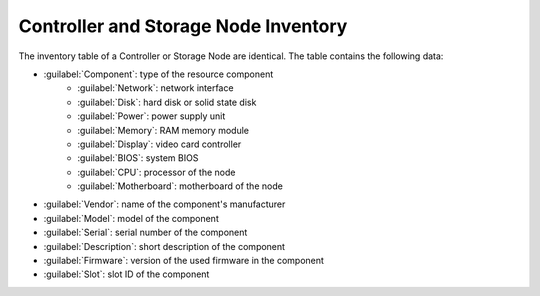 .. _cn_sn_inventory:

Controller and Storage Node Inventory
=====================================

The inventory table of a Controller or Storage Node are identical. The table contains the following data:

* :guilabel:`Component`: type of the resource component
   * :guilabel:`Network`: network interface
   * :guilabel:`Disk`: hard disk or solid state disk
   * :guilabel:`Power`: power supply unit
   * :guilabel:`Memory`: RAM memory module
   * :guilabel:`Display`: video card controller
   * :guilabel:`BIOS`: system BIOS
   * :guilabel:`CPU`: processor of the node
   * :guilabel:`Motherboard`: motherboard of the node
* :guilabel:`Vendor`: name of the component's manufacturer 
* :guilabel:`Model`: model of the component
* :guilabel:`Serial`: serial number of the component
* :guilabel:`Description`: short description of the component
* :guilabel:`Firmware`: version of the used firmware in the component
* :guilabel:`Slot`: slot ID of the component

